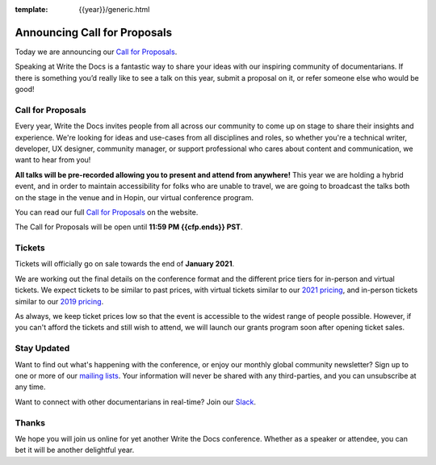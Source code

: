 :template: {{year}}/generic.html

.. post:: Jan 10, 2022
   :tags: {{shortcode}}-{{year}}, website, cfp, tickets

Announcing Call for Proposals
=============================

Today we are announcing our `Call for Proposals <https://www.writethedocs.org/conf/portland/{{year}}/cfp/>`_.

Speaking at Write the Docs is a fantastic way to share your ideas with our inspiring community of documentarians.
If there is something you’d really like to see a talk on this year, submit a proposal on it, or refer someone else who would be good!

Call for Proposals
------------------

Every year, Write the Docs invites people from all across our community to come up on stage to share their insights and experience.
We're looking for ideas and use-cases from all disciplines and roles, so whether you're a technical writer, developer, UX designer, community manager, or support professional who cares about content and communication, we want to hear from you!

**All talks will be pre-recorded allowing you to present and attend from anywhere!** This year we are holding a hybrid event, and in order to maintain accessibility for folks who are unable to travel, we are going to broadcast the talks both on the stage in the venue and in Hopin, our virtual conference program.

You can read our full `Call for Proposals <https://www.writethedocs.org/conf/portland/{{year}}/cfp/>`__ on the website.

The Call for Proposals will be open until **11:59 PM {{cfp.ends}} PST**.

Tickets
-------

Tickets will officially go on sale towards the end of **January 2021**.

We are working out the final details on the conference format and the different price tiers for in-person and virtual tickets.
We expect tickets to be similar to past prices, with virtual tickets similar to our `2021 pricing <https://www.writethedocs.org/conf/portland/2021/tickets/>`_, and in-person tickets similar to our `2019 pricing <https://www.writethedocs.org/conf/portland/2019/tickets/>`_. 

As always, we keep ticket prices low so that the event is accessible to the widest range of people possible.
However, if you can't afford the tickets and still wish to attend, we will launch our grants program soon after opening ticket sales.

Stay Updated
------------

Want to find out what's happening with the conference, or enjoy our monthly global community newsletter?
Sign up to one or more of our `mailing lists <http://eepurl.com/cdWqc5>`_. Your information will never be shared with any third-parties, and you can unsubscribe at any time.

Want to connect with other documentarians in real-time? Join our `Slack <https://www.writethedocs.org/slack/>`_.

Thanks
------

We hope you will join us online for yet another Write the Docs conference.
Whether as a speaker or attendee, you can bet it will be another delightful year.
